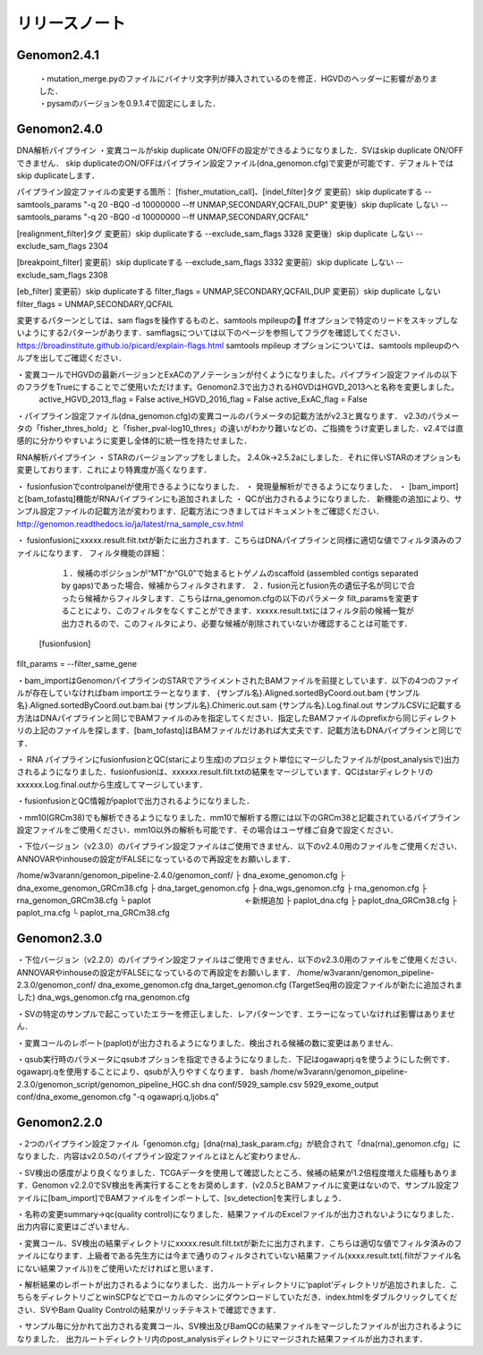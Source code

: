 

リリースノート
-------------------


Genomon2.4.1
^^^^^^^^^^^^
 |  ・mutation_merge.pyのファイルにバイナリ文字列が挿入されているのを修正．HGVDのヘッダーに影響がありました．
 |  ・pysamのバージョンを0.9.1.4で固定にしました．

Genomon2.4.0
^^^^^^^^^^^^

DNA解析パイプライン
・変異コールがskip duplicate ON/OFFの設定ができるようになりました．SVはskip duplicate ON/OFFできません． skip duplicateのON/OFFはパイプライン設定ファイル(dna_genomon.cfg)で変更が可能です．デフォルトではskip duplicateします．  

パイプライン設定ファイルの変更する箇所：  
[fisher_mutation_call]、[indel_filter]タグ  
変更前）skip duplicateする  
--samtools_params "-q 20 -BQ0 -d 10000000 --ff UNMAP,SECONDARY,QCFAIL,DUP"  
変更後）skip duplicate しない  
--samtools_params "-q 20 -BQ0 -d 10000000 --ff UNMAP,SECONDARY,QCFAIL"  

[realignment_filter]タグ  
変更前）skip duplicateする  
--exclude_sam_flags 3328  
変更後）skip duplicate しない  
--exclude_sam_flags 2304  

[breakpoint_filter]  
変更前）skip duplicateする  
--exclude_sam_flags 3332  
変更前）skip duplicate しない  
--exclude_sam_flags 2308  

[eb_filter]
変更前）skip duplicateする  
filter_flags = UNMAP,SECONDARY,QCFAIL,DUP  
変更前）skip duplicate しない  
filter_flags = UNMAP,SECONDARY,QCFAIL  

変更するパターンとしては、sam flagsを操作するものと、samtools mpileupの ffオプションで特定のリードをスキップしないようにする2パターンがあります．samflagsについては以下のページを参照してフラグを確認してください．  
https://broadinstitute.github.io/picard/explain-flags.html  
samtools mpileup オプションについては、samtools mpileupのヘルプを出してご確認ください．  

・変異コールでHGVDの最新バージョンとExACのアノテーションが付くようになりました。パイプライン設定ファイルの以下のフラグをTrueにすることでご使用いただけます。Genomon2.3で出力されるHGVDはHGVD_2013へと名称を変更しました。
    active_HGVD_2013_flag = False
    active_HGVD_2016_flag = False
    active_ExAC_flag = False

・パイプライン設定ファイル(dna_genomon.cfg)の変異コールのパラメータの記載方法がv2.3と異なります． v2.3のパラメータの「fisher_thres_hold」と「fisher_pval-log10_thres」の違いがわかり難いなどの、ご指摘をうけ変更しました．v2.4では直感的に分かりやすいように変更し全体的に統一性を持たせました．
 
RNA解析パイプライン
・	STARのバージョンアップをしました。
2.4.0k→2.5.2aにしました．それに伴いSTARのオプションも変更しております．これにより特異度が高くなります．

・	fusionfusionでcontrolpanelが使用できるようになりました．
・	発現量解析ができるようになりました．
・	[bam_import]と[bam_tofastq]機能がRNAパイプラインにも追加されました
・	QCが出力されるようになりました．
新機能の追加により、サンプル設定ファイルの記載方法が変わります．記載方法につきましてはドキュメントをご確認ください．
http://genomon.readthedocs.io/ja/latest/rna_sample_csv.html

・	fusionfusionにxxxxx.result.filt.txtが新たに出力されます．こちらはDNAパイプラインと同様に適切な値でフィルタ済みのファイルになります．
フィルタ機能の詳細：
  １．候補のポジションが“MT”か“GL0”で始まるヒトゲノムのscaffold  (assembled contigs separated by gaps)であった場合、候補からフィルタされます．
  ２．fusion元とfusion先の遺伝子名が同じで合ったら候補からフィルタします．こちらはrna_genomon.cfgの以下のパラメータ filt_paramsを変更することにより、このフィルタをなくすことができます．xxxxx.result.txtにはフィルタ前の候補一覧が出力されるので、このフィルタにより、必要な候補が削除されていないか確認することは可能です．
 [fusionfusion]
filt_params = --filter_same_gene

・bam_importはGenomonパイプラインのSTARでアライメントされたBAMファイルを前提としています．以下の4つのファイルが存在していなければbam importエラーとなります．
{サンプル名}.Aligned.sortedByCoord.out.bam
{サンプル名}.Aligned.sortedByCoord.out.bam.bai
{サンプル名}.Chimeric.out.sam
{サンプル名}.Log.final.out
サンプルCSVに記載する方法はDNAパイプラインと同じでBAMファイルのみを指定してください．指定したBAMファイルのprefixから同じディレクトリの上記のファイルを探します．[bam_tofastq]はBAMファイルだけあれば大丈夫です．記載方法もDNAパイプラインと同じです．

・ RNA パイプラインにfusionfusionとQC(starにより生成)のプロジェクト単位にマージしたファイルが(post_analysisで)出力されるようになりました．fusionfusionは、xxxxxx.result.filt.txtの結果をマージしています．QCはstarディレクトリのxxxxxx.Log.final.outから生成してマージしています． 

・fusionfusionとQC情報がpaplotで出力されるようになりました． 

・mm10(GRCm38)でも解析できるようになりました．mm10で解析する際には以下のGRCm38と記載されているパイプライン設定ファイルをご使用ください．mm10以外の解析も可能です．その場合はユーザ様ご自身で設定ください．

・下位バージョン（v2.3.0）のパイプライン設定ファイルはご使用できません．以下のv2.4.0用のファイルをご使用ください．ANNOVARやinhouseの設定がFALSEになっているので再設定をお願いします．

/home/w3varann/genomon_pipeline-2.4.0/genomon_conf/
├ dna_exome_genomon.cfg
├ dna_exome_genomon_GRCm38.cfg
├ dna_target_genomon.cfg
├ dna_wgs_genomon.cfg
├ rna_genomon.cfg
├ rna_genomon_GRCm38.cfg
└ paplot　　　　　　　　　　　　←新規追加
├ paplot_dna.cfg
├ paplot_dna_GRCm38.cfg
├ paplot_rna.cfg
└ paplot_rna_GRCm38.cfg


Genomon2.3.0
^^^^^^^^^^^^

・下位バージョン（v2.2.0）のパイプライン設定ファイルはご使用できません．以下のv2.3.0用のファイルをご使用ください．ANNOVARやinhouseの設定がFALSEになっているので再設定をお願いします．
/home/w3varann/genomon_pipeline-2.3.0/genomon_conf/
dna_exome_genomon.cfg
dna_target_genomon.cfg (TargetSeq用の設定ファイルが新たに追加されました)
dna_wgs_genomon.cfg
rna_genomon.cfg

・SVの特定のサンプルで起こっていたエラーを修正しました．レアパターンです．エラーになっていなければ影響はありません．

・変異コールのレポート(paplot)が出力されるようになりました．検出される候補の数に変更はありません．

・qsub実行時のパラメータにqsubオプションを指定できるようになりました．下記はogawaprj.qを使うようにした例です．ogawaprj.qを使用することにより、qsubが入りやすくなります．
bash /home/w3varann/genomon_pipeline-2.3.0/genomon_script/genomon_pipeline_HGC.sh dna conf/5929_sample.csv 5929_exome_output conf/dna_exome_genomon.cfg "-q ogawaprj.q,ljobs.q"


Genomon2.2.0
^^^^^^^^^^^^

・2つのパイプライン設定ファイル「genomon.cfg」[dna(rna)_task_param.cfg」が統合されて「dna(rna)_genomon.cfg」になりました．内容はv2.0.5のパイプライン設定ファイルとほとんど変わりません．

・SV検出の感度がより良くなりました．TCGAデータを使用して確認したところ、候補の結果が1.2倍程度増えた癌種もあります．Genomon v2.2.0でSV検出を再実行することをお奨めします．(v2.0.5とBAMファイルに変更はないので、サンプル設定ファイルに[bam_import]でBAMファイルをインポートして、[sv_detection]を実行しましょう．

・名称の変更summary→qc(quality control)になりました．結果ファイルのExcelファイルが出力されないようになりました．出力内容に変更はございません．

・変異コール、SV検出の結果ディレクトリにxxxxx.result.filt.txtが新たに出力されます．こちらは適切な値でフィルタ済みのファイルになります．上級者である先生方には今まで通りのフィルタされていない結果ファイル(xxxx.result.txt(.filtがファイル名にない結果ファイル))をご使用いただければと思います．

・解析結果のレポートが出力されるようになりました．出力ルートディレクトリに‘paplot’ディレクトリが追加されました．こちらをディレクトリごとwinSCPなどでローカルのマシンにダウンロードしていただき、index.htmlをダブルクリックしてください．SVやBam Quality Controlの結果がリッチテキストで確認できます．

・サンプル毎に分かれて出力される変異コール、SV検出及びBamQCの結果ファイルをマージしたファイルが出力されるようになりました． 出力ルートディレクトリ内のpost_analysisディレクトリにマージされた結果ファイルが出力されます．

